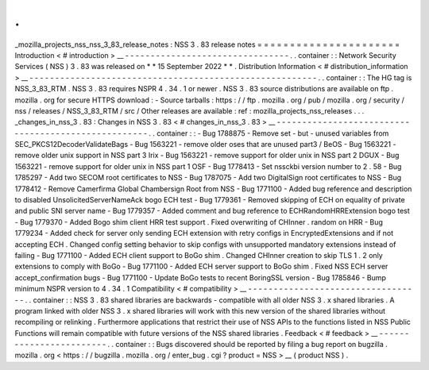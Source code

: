 .
.
_mozilla_projects_nss_nss_3_83_release_notes
:
NSS
3
.
83
release
notes
=
=
=
=
=
=
=
=
=
=
=
=
=
=
=
=
=
=
=
=
=
=
Introduction
<
#
introduction
>
__
-
-
-
-
-
-
-
-
-
-
-
-
-
-
-
-
-
-
-
-
-
-
-
-
-
-
-
-
-
-
-
-
.
.
container
:
:
Network
Security
Services
(
NSS
)
3
.
83
was
released
on
*
*
15
September
2022
*
*
.
Distribution
Information
<
#
distribution_information
>
__
-
-
-
-
-
-
-
-
-
-
-
-
-
-
-
-
-
-
-
-
-
-
-
-
-
-
-
-
-
-
-
-
-
-
-
-
-
-
-
-
-
-
-
-
-
-
-
-
-
-
-
-
-
-
-
-
.
.
container
:
:
The
HG
tag
is
NSS_3_83_RTM
.
NSS
3
.
83
requires
NSPR
4
.
34
.
1
or
newer
.
NSS
3
.
83
source
distributions
are
available
on
ftp
.
mozilla
.
org
for
secure
HTTPS
download
:
-
Source
tarballs
:
https
:
/
/
ftp
.
mozilla
.
org
/
pub
/
mozilla
.
org
/
security
/
nss
/
releases
/
NSS_3_83_RTM
/
src
/
Other
releases
are
available
:
ref
:
mozilla_projects_nss_releases
.
.
.
_changes_in_nss_3
.
83
:
Changes
in
NSS
3
.
83
<
#
changes_in_nss_3
.
83
>
__
-
-
-
-
-
-
-
-
-
-
-
-
-
-
-
-
-
-
-
-
-
-
-
-
-
-
-
-
-
-
-
-
-
-
-
-
-
-
-
-
-
-
-
-
-
-
-
-
-
-
-
-
.
.
container
:
:
-
Bug
1788875
-
Remove
set
-
but
-
unused
variables
from
SEC_PKCS12DecoderValidateBags
-
Bug
1563221
-
remove
older
oses
that
are
unused
part3
/
BeOS
-
Bug
1563221
-
remove
older
unix
support
in
NSS
part
3
Irix
-
Bug
1563221
-
remove
support
for
older
unix
in
NSS
part
2
DGUX
-
Bug
1563221
-
remove
support
for
older
unix
in
NSS
part
1
OSF
-
Bug
1778413
-
Set
nssckbi
version
number
to
2
.
58
-
Bug
1785297
-
Add
two
SECOM
root
certificates
to
NSS
-
Bug
1787075
-
Add
two
DigitalSign
root
certificates
to
NSS
-
Bug
1778412
-
Remove
Camerfirma
Global
Chambersign
Root
from
NSS
-
Bug
1771100
-
Added
bug
reference
and
description
to
disabled
UnsolicitedServerNameAck
bogo
ECH
test
-
Bug
1779361
-
Removed
skipping
of
ECH
on
equality
of
private
and
public
SNI
server
name
-
Bug
1779357
-
Added
comment
and
bug
reference
to
ECHRandomHRRExtension
bogo
test
-
Bug
1779370
-
Added
Bogo
shim
client
HRR
test
support
.
Fixed
overwriting
of
CHInner
.
random
on
HRR
-
Bug
1779234
-
Added
check
for
server
only
sending
ECH
extension
with
retry
configs
in
EncryptedExtensions
and
if
not
accepting
ECH
.
Changed
config
setting
behavior
to
skip
configs
with
unsupported
mandatory
extensions
instead
of
failing
-
Bug
1771100
-
Added
ECH
client
support
to
BoGo
shim
.
Changed
CHInner
creation
to
skip
TLS
1
.
2
only
extensions
to
comply
with
BoGo
-
Bug
1771100
-
Added
ECH
server
support
to
BoGo
shim
.
Fixed
NSS
ECH
server
accept_confirmation
bugs
-
Bug
1771100
-
Update
BoGo
tests
to
recent
BoringSSL
version
-
Bug
1785846
-
Bump
minimum
NSPR
version
to
4
.
34
.
1
Compatibility
<
#
compatibility
>
__
-
-
-
-
-
-
-
-
-
-
-
-
-
-
-
-
-
-
-
-
-
-
-
-
-
-
-
-
-
-
-
-
-
-
.
.
container
:
:
NSS
3
.
83
shared
libraries
are
backwards
-
compatible
with
all
older
NSS
3
.
x
shared
libraries
.
A
program
linked
with
older
NSS
3
.
x
shared
libraries
will
work
with
this
new
version
of
the
shared
libraries
without
recompiling
or
relinking
.
Furthermore
applications
that
restrict
their
use
of
NSS
APIs
to
the
functions
listed
in
NSS
Public
Functions
will
remain
compatible
with
future
versions
of
the
NSS
shared
libraries
.
Feedback
<
#
feedback
>
__
-
-
-
-
-
-
-
-
-
-
-
-
-
-
-
-
-
-
-
-
-
-
-
-
.
.
container
:
:
Bugs
discovered
should
be
reported
by
filing
a
bug
report
on
bugzilla
.
mozilla
.
org
<
https
:
/
/
bugzilla
.
mozilla
.
org
/
enter_bug
.
cgi
?
product
=
NSS
>
__
(
product
NSS
)
.

